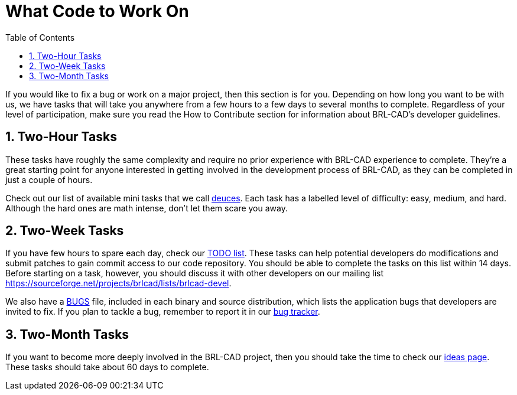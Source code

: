 = What Code to Work On
:doctype: book
:sectnums:
:toc: left
:icons: font
:experimental:
:sourcedir: .

If you would like to fix a bug or work on a major project, then this
section is for you.  Depending on how long you want to be with us, we
have tasks that will take you anywhere from a few hours to a few days
to several months to complete.  Regardless of your level of
participation, make sure you read the How to Contribute section for
information about BRL-CAD's developer guidelines.

== Two-Hour Tasks

These tasks have roughly the same complexity and require no prior
experience with BRL-CAD experience to complete.  They're a great
starting point for anyone interested in getting involved in the
development process of BRL-CAD, as they can be completed in just a
couple of hours.

Check out our list of available mini tasks that we call
http://brlcad.org/wiki/Deuces[deuces].  Each task has a labelled level
of difficulty: easy, medium, and hard.  Although the hard ones are
math intense, don't let them scare you away.

== Two-Week Tasks

If you have few hours to spare each day, check our
https://github.com/BRL-CAD/brlcad/blob/main/TODO[TODO list]. These
tasks can help potential developers do modifications and submit
patches to gain commit access to our code repository.  You should be
able to complete the tasks on this list within 14 days.  Before
starting on a task, however, you should discuss it with other
developers on our mailing list
https://sourceforge.net/projects/brlcad/lists/brlcad-devel[].

We also have a https://github.com/BRL-CAD/brlcad/blob/main/BUGS[BUGS]
file, included in each binary and source distribution, which lists the
application bugs that developers are invited to fix.  If you plan to
tackle a bug, remember to report it in our
http://sourceforge.net/p/brlcad/bugs/[bug tracker].

== Two-Month Tasks

If you want to become more deeply involved in the BRL-CAD project,
then you should take the time to check our
http://brlcad.org/~sean/ideas.html[ideas page]. These tasks should
take about 60 days to complete.

